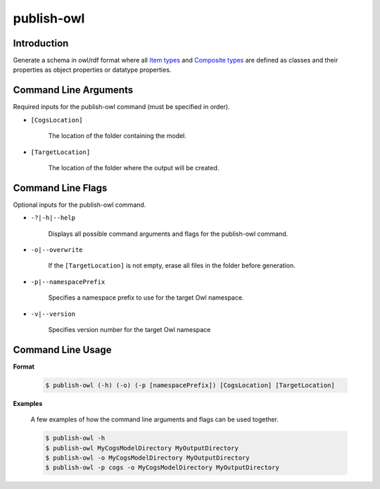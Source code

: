 publish-owl
~~~~~~~~~~~

Introduction
----------------------
Generate a schema in owl/rdf format where all `Item types <../../../modeler-guide/item-types/index.html>`_ and 
`Composite types <../../../modeler-guide/composite-types/index.html>`_ are defined 
as classes and their properties as object properties or datatype properties.

Command Line Arguments
----------------------
Required inputs for the publish-owl command (must be specified in order).

* ``[CogsLocation]`` 

    The location of the folder containing the model.

* ``[TargetLocation]`` 

    The location of the folder where the output will be created.

Command Line Flags
----------------------
Optional inputs for the publish-owl command.

* ``-?|-h|--help``

    Displays all possible command arguments and flags for the publish-owl command.

* ``-o|--overwrite``

    If the ``[TargetLocation]`` is not empty, erase all files in the folder before generation.

*  ``-p|--namespacePrefix``

    Specifies a namespace prefix to use for the target Owl namespace.

* ``-v|--version``

    Specifies version number for the target Owl namespace

Command Line Usage
-------------------
**Format**

    .. code-block:: bash

        $ publish-owl (-h) (-o) (-p [namespacePrefix]) [CogsLocation] [TargetLocation]

**Examples**

    A few examples of how the command line arguments and flags can be used together.

    .. code-block:: bash

        $ publish-owl -h
        $ publish-owl MyCogsModelDirectory MyOutputDirectory
        $ publish-owl -o MyCogsModelDirectory MyOutputDirectory
        $ publish-owl -p cogs -o MyCogsModelDirectory MyOutputDirectory
